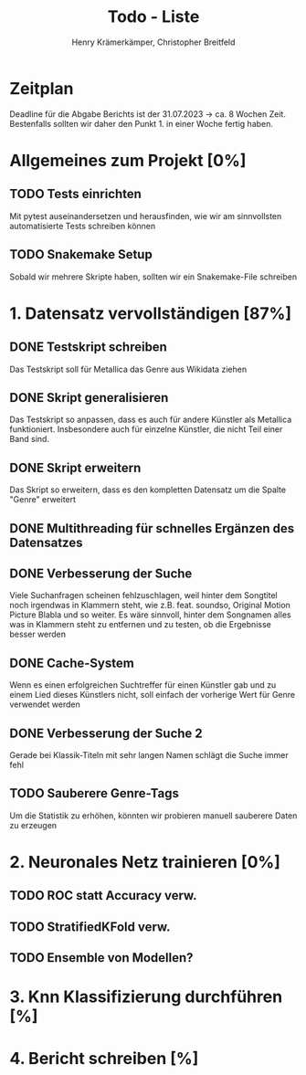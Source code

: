 #+title: Todo - Liste
#+author: Henry Krämerkämper, Christopher Breitfeld

* Zeitplan
Deadline für die Abgabe Berichts ist der 31.07.2023 -> ca. 8 Wochen Zeit.
Bestenfalls sollten wir daher den Punkt 1. in einer Woche fertig haben.

* Allgemeines zum Projekt [0%]
** TODO Tests einrichten
Mit pytest auseinandersetzen und herausfinden, wie wir am sinnvollsten automatisierte Tests
schreiben können
** TODO Snakemake Setup
Sobald wir mehrere Skripte haben, sollten wir ein Snakemake-File schreiben

* 1. Datensatz vervollständigen [87%]
DEADLINE: <2023-06-03 Sat>
** DONE Testskript schreiben
Das Testskript soll für Metallica das Genre aus Wikidata ziehen
** DONE Skript generalisieren
Das Testskript so anpassen, dass es auch für andere Künstler als Metallica funktioniert.
Insbesondere auch für einzelne Künstler, die nicht Teil einer Band sind.
** DONE Skript erweitern
Das Skript so erweitern, dass es den kompletten Datensatz um die Spalte "Genre" erweitert
** DONE Multithreading für schnelles Ergänzen des Datensatzes
** DONE Verbesserung der Suche
Viele Suchanfragen scheinen fehlzuschlagen, weil hinter dem Songtitel noch irgendwas in
Klammern steht, wie z.B. feat. soundso, Original Motion Picture Blabla und so weiter. Es
wäre sinnvoll, hinter dem Songnamen alles was in Klammern steht zu entfernen und zu testen,
ob die Ergebnisse besser werden
** DONE Cache-System
Wenn es einen erfolgreichen Suchtreffer für einen Künstler gab und zu einem Lied dieses Künstlers
nicht, soll einfach der vorherige Wert für Genre verwendet werden
** DONE Verbesserung der Suche 2
Gerade bei Klassik-Titeln mit sehr langen Namen schlägt die Suche immer fehl
** TODO Sauberere Genre-Tags
Um die Statistik zu erhöhen, könnten wir probieren manuell sauberere Daten zu erzeugen

* 2. Neuronales Netz trainieren [0%]
** TODO ROC statt Accuracy verw.
** TODO StratifiedKFold verw.
** TODO Ensemble von Modellen?

* 3. Knn Klassifizierung durchführen [%]

* 4. Bericht schreiben [%]
DEADLINE: <2023-07-31 Mon>
